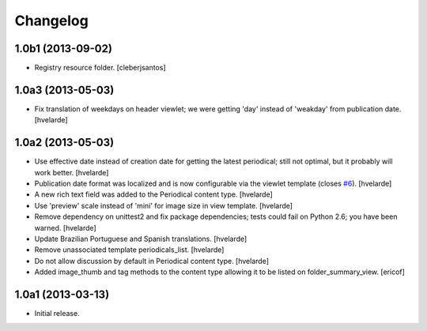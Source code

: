 Changelog
---------

1.0b1 (2013-09-02)
^^^^^^^^^^^^^^^^^^

- Registry resource folder. [cleberjsantos]


1.0a3 (2013-05-03)
^^^^^^^^^^^^^^^^^^

- Fix translation of weekdays on header viewlet; we were getting 'day' instead
  of 'weakday' from publication date. [hvelarde]


1.0a2 (2013-05-03)
^^^^^^^^^^^^^^^^^^

- Use effective date instead of creation date for getting the latest
  periodical; still not optimal, but it probably will work better. [hvelarde]

- Publication date format was localized and is now configurable via the
  viewlet template (closes `#6`_). [hvelarde]

- A new rich text field was added to the Periodical content type. [hvelarde]

- Use 'preview' scale instead of 'mini' for image size in view template.
  [hvelarde]

- Remove dependency on unittest2 and fix package dependencies; tests could
  fail on Python 2.6; you have been warned. [hvelarde]

- Update Brazilian Portuguese and Spanish translations. [hvelarde]

- Remove unassociated template periodicals_list. [hvelarde]

- Do not allow discussion by default in Periodical content type. [hvelarde]

- Added image_thumb and tag methods to the content type allowing it to be
  listed on folder_summary_view. [ericof]


1.0a1 (2013-03-13)
^^^^^^^^^^^^^^^^^^^^

- Initial release.

.. _`#6`: https://github.com/simplesconsultoria/sc.periodicals/issues/6
